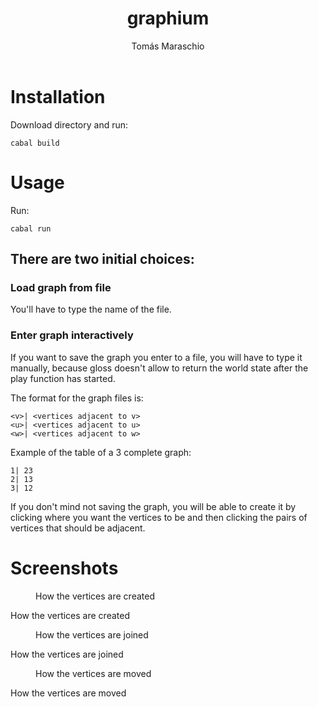 #+title: graphium
#+author: Tomás Maraschio

* Installation

  Download directory and run:
  #+begin_src shell
    cabal build 
  #+end_src

* Usage

  Run:
  #+begin_src shell
    cabal run
  #+end_src

** There are two initial choices:
*** Load graph from file
  You'll have to type the name of the file.
*** Enter graph interactively
  If you want to save the graph you enter to a file, you will have to type it manually,
  because gloss doesn't allow to return the world state after the play function has started.

  The format for the graph files is:
  #+begin_example
    <v>| <vertices adjacent to v>
    <u>| <vertices adjacent to u>
    <w>| <vertices adjacent to w>
  #+end_example

  Example of the table of a 3 complete graph:
  #+begin_example
    1| 23
    2| 13
    3| 12
  #+end_example
  

  If you don't mind not saving the graph, you will be able to create it by clicking
  where you want the vertices to be and then clicking the pairs of vertices that should
  be adjacent.
  

* Screenshots

#+CAPTION: How the vertices are created
#+NAME:   fig:img1
[[./screenshots/creatingVertices.jpg]]
#+begin_center
  How the vertices are created
#+end_center


#+CAPTION: How the vertices are joined 
#+NAME:   fig:img2
[[./screenshots/joiningVertices.jpg]]
#+begin_center
  How the vertices are joined 
#+end_center


#+CAPTION: How the vertices are moved
#+NAME:   fig:img3
[[./screenshots/arrangingVertices.jpg]]
#+begin_center
  How the vertices are moved
#+end_center


